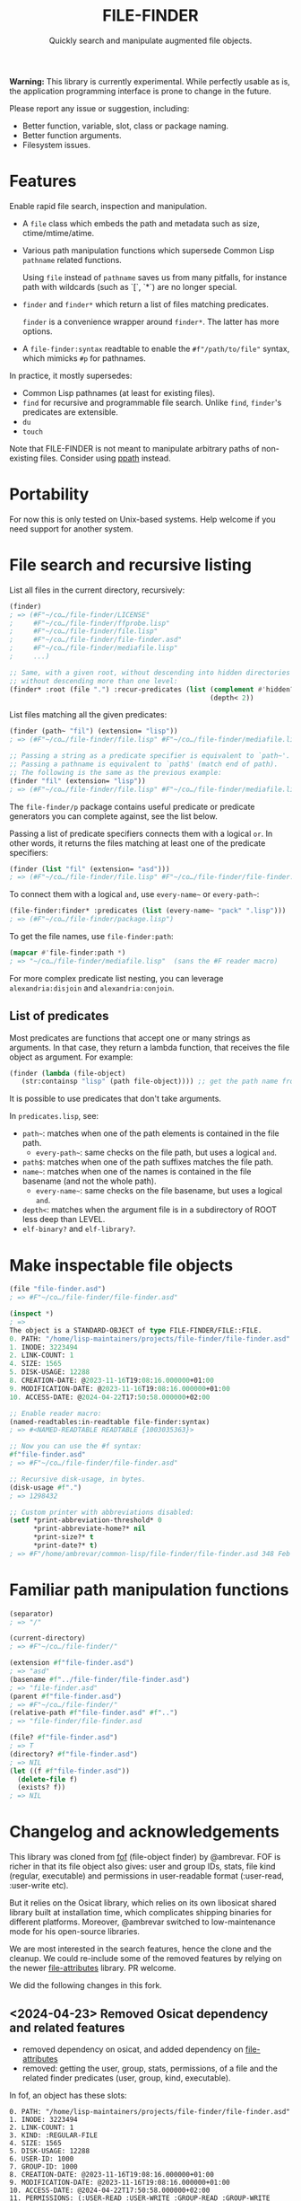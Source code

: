 #+TITLE: FILE-FINDER
#+SUBTITLE: Quickly search and manipulate augmented file objects.

*Warning:* This library is currently experimental.  While perfectly usable as
 is, the application programming interface is prone to change in the future.

Please report any issue or suggestion, including:

- Better function, variable, slot, class or package naming.
- Better function arguments.
- Filesystem issues.

* Features

Enable rapid file search, inspection and manipulation.

- A =file= class which embeds the path and metadata such as size,
  ctime/mtime/atime.

- Various path manipulation functions which supersede Common Lisp =pathname=
  related functions.

  Using =file= instead of =pathname= saves us from many pitfalls, for instance
  path with wildcards (such as `[`, `*`) are no longer special.

- =finder= and =finder*= which return a list of files matching predicates.

  =finder= is a convenience wrapper around =finder*=.  The latter has more
  options.

- A =file-finder:syntax= readtable to enable the =#f"/path/to/file"= syntax, which
  mimicks =#p= for pathnames.

In practice, it mostly supersedes:

- Common Lisp pathnames (at least for existing files).
- =find= for recursive and programmable file search.
  Unlike =find=, =finder='s predicates are extensible.
- =du=
- =touch=

Note that FILE-FINDER is not meant to manipulate arbitrary paths of non-existing files.
Consider using [[https://github.com/fourier/ppath][ppath]] instead.

* Portability

For now this is only tested on Unix-based systems.
Help welcome if you need support for another system.

* File search and recursive listing

List all files in the current directory, recursively:

#+begin_src lisp
  (finder)
  ; => (#F"~/co…/file-finder/LICENSE"
  ;     #F"~/co…/file-finder/ffprobe.lisp"
  ;     #F"~/co…/file-finder/file.lisp"
  ;     #F"~/co…/file-finder/file-finder.asd"
  ;     #F"~/co…/file-finder/mediafile.lisp"
  ;     ...)

  ;; Same, with a given root, without descending into hidden directories and
  ;; without descending more than one level:
  (finder* :root (file ".") :recur-predicates (list (complement #'hidden?)
                                                    (depth< 2))
#+end_src

List files matching all the given predicates:

#+begin_src lisp
  (finder (path~ "fil") (extension= "lisp"))
  ; => (#F"~/co…/file-finder/file.lisp" #F"~/co…/file-finder/mediafile.lisp")

  ;; Passing a string as a predicate specifier is equivalent to `path~'.
  ;; Passing a pathname is equivalent to `path$' (match end of path).
  ;; The following is the same as the previous example:
  (finder "fil" (extension= "lisp"))
  ; => (#F"~/co…/file-finder/file.lisp" #F"~/co…/file-finder/mediafile.lisp")
#+end_src

The =file-finder/p= package contains useful predicate or predicate
generators you can complete against, see the list below.

Passing a list of predicate specifiers connects them with a logical =or=.
In other words, it returns the files matching at least one of the predicate
specifiers:

#+begin_src lisp
  (finder (list "fil" (extension= "asd")))
  ; => (#F"~/co…/file-finder/file.lisp" #F"~/co…/file-finder/file-finder.asd" #F"~/co…/file-finder/mediafile.lisp")

#+end_src

To connect them with a logical =and=, use =every-name~= or =every-path~=:

#+begin_src lisp
   (file-finder:finder* :predicates (list (every-name~ "pack" ".lisp")))
   ; => (#F"~/co…/file-finder/package.lisp")
#+end_src

To get the file names, use =file-finder:path=:

#+begin_src lisp
(mapcar #'file-finder:path *)
; => "~/co…/file-finder/mediafile.lisp"  (sans the #F reader macro)
#+end_src

For more complex predicate list nesting, you can leverage
=alexandria:disjoin= and =alexandria:conjoin=.

** List of predicates

Most predicates are functions that accept one or many strings as
arguments.  In that case, they return a lambda function, that
receives the file object as argument. For example:

#+begin_src lisp
(finder (lambda (file-object)
   (str:containsp "lisp" (path file-object)))) ;; get the path name from the file object.
#+end_src

# Some predicates do not take arguments, such as =executable?=.

It is possible to use predicates that don't take arguments.

In =predicates.lisp=, see:

- =path~=: matches when one of the path elements is contained in the file path.
  - =every-path~=: same checks on the file path, but uses a logical =and=.
- =path$=: matches when one of the path suffixes matches the file path.
- =name~=: matches when one of the names is contained in the file
  basename (and not the whole path).
  - =every-name~=: same checks on the file basename, but uses a logical =and=.
- =depth<=: matches when the argument file is in a subdirectory of ROOT less deep than LEVEL.
- =elf-binary?= and =elf-library?=.

* Make inspectable file objects

#+begin_src lisp
  (file "file-finder.asd")
  ; => #F"~/co…/file-finder/file-finder.asd"

  (inspect *)
  ; =>
  The object is a STANDARD-OBJECT of type FILE-FINDER/FILE::FILE.
  0. PATH: "/home/lisp-maintainers/projects/file-finder/file-finder.asd"
  1. INODE: 3223494
  2. LINK-COUNT: 1
  4. SIZE: 1565
  5. DISK-USAGE: 12288
  8. CREATION-DATE: @2023-11-16T19:08:16.000000+01:00
  9. MODIFICATION-DATE: @2023-11-16T19:08:16.000000+01:00
  10. ACCESS-DATE: @2024-04-22T17:50:58.000000+02:00

  ;; Enable reader macro:
  (named-readtables:in-readtable file-finder:syntax)
  ; => #<NAMED-READTABLE READTABLE {1003035363}>

  ;; Now you can use the #f syntax:
  #f"file-finder.asd"
  ; => #F"~/co…/file-finder/file-finder.asd"

  ;; Recursive disk-usage, in bytes.
  (disk-usage #f".")
  ; => 1298432

  ;; Custom printer with abbreviations disabled:
  (setf *print-abbreviation-threshold* 0
        *print-abbreviate-home?* nil
        *print-size?* t
        *print-date?* t)
  ; => #F"/home/ambrevar/common-lisp/file-finder/file-finder.asd 348 Feb 28 16:56"
#+end_src

  # ;; Set permissions
  # (setf (permissions #f"file-finder.asd") '(:user-read :user-write :group-read))
  # ; => (:USER-READ :USER-WRITE :GROUP-READ)



* Familiar path manipulation functions

#+begin_src lisp
  (separator)
  ; => "/"

  (current-directory)
  ; => #F"~/co…/file-finder/"

  (extension #f"file-finder.asd")
  ; => "asd"
  (basename #f"../file-finder/file-finder.asd")
  ; => "file-finder.asd"
  (parent #f"file-finder.asd")
  ; => #F"~/co…/file-finder/"
  (relative-path #f"file-finder.asd" #f"..")
  ; => "file-finder/file-finder.asd

  (file? #f"file-finder.asd")
  ; => T
  (directory? #f"file-finder.asd")
  ; => NIL
  (let ((f #f"file-finder.asd"))
    (delete-file f)
    (exists? f))
  ; => NIL
#+end_src


* Changelog and acknowledgements

This library was cloned from [[https://gitlab.com/ambrevar/fof/][fof]] (file-object finder) by
@ambrevar. FOF is richer in that its file object also gives: user and
group IDs, stats, file kind (regular, executable) and permissions in
user-readable format (:user-read, :user-write etc).

But it relies on the Osicat library, which relies on its own libosicat
shared library built at installation time, which complicates shipping
binaries for different platforms. Moreover, @ambrevar switched to
low-maintenance mode for his open-source libraries.

We are most interested in the search features, hence the clone and the
cleanup. We could re-include some of the removed features by relying
on the newer [[https://github.com/Shinmera/file-attributes][file-attributes]] library. PR welcome.

We did the following changes in this fork.


** <2024-04-23> Removed Osicat dependency and related features

- removed dependency on osicat, and added dependency on [[https://github.com/shinmera/file-attributes/][file-attributes]]
- removed: getting the user, group, stats, permissions, of a file and
  the related finder predicates (user, group, kind, executable).

In fof, an object has these slots:

#+BEGIN_SRC text
0. PATH: "/home/lisp-maintainers/projects/file-finder/file-finder.asd"
1. INODE: 3223494
2. LINK-COUNT: 1
3. KIND: :REGULAR-FILE
4. SIZE: 1565
5. DISK-USAGE: 12288
6. USER-ID: 1000
7. GROUP-ID: 1000
8. CREATION-DATE: @2023-11-16T19:08:16.000000+01:00
9. MODIFICATION-DATE: @2023-11-16T19:08:16.000000+01:00
10. ACCESS-DATE: @2024-04-22T17:50:58.000000+02:00
11. PERMISSIONS: (:USER-READ :USER-WRITE :GROUP-READ :GROUP-WRITE :OTHER-READ)
#+end_src

In file-finder, these ones:

#+BEGIN_SRC text
0. PATH: "/home/vince/quicklisp/local-projects/fof/readme.org"
1. INODE: 0
2. LINK-COUNT: 0
3. KIND: :REGULAR-FILE
4. SIZE: 0
5. DISK-USAGE: 0
6. CREATION-DATE: @1970-01-01T01:00:00.000000+01:00     <--- 1970 here
7. MODIFICATION-DATE: @2024-04-24T13:45:38.000000+02:00
8. ACCESS-DATE: @2024-04-24T13:45:38.000000+02:00
#+end_src

- removed dependency on =hu.dwim.defclass-star=.
- removed dependency on =trivia=.
- changed from package-inferred systems to traditional system (list
  dependencies in the .asd)
- changed from one package per file to one package for the project:
  simplify symbols mangling, no need to import&reexport and a bit
  easier to type for the user.
